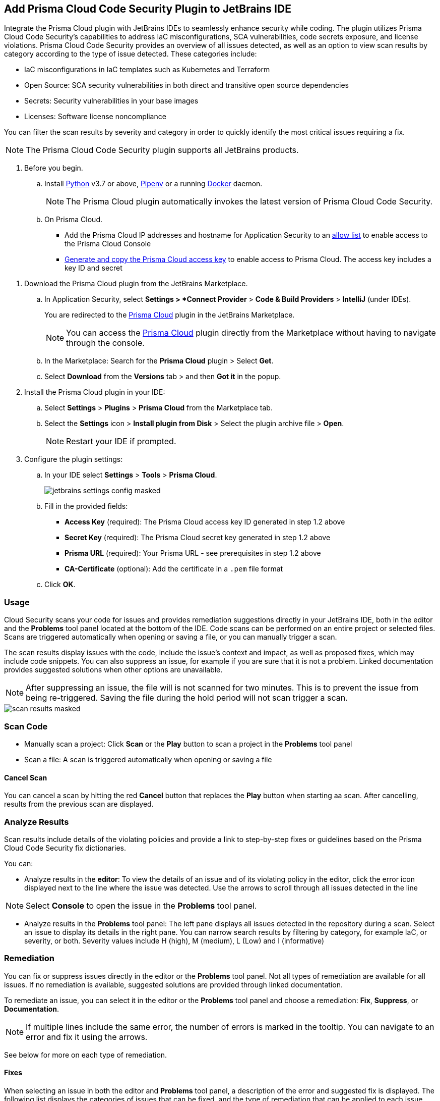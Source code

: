 :topic_type: task

[.task]

== Add Prisma Cloud Code Security Plugin to JetBrains IDE

Integrate the Prisma Cloud plugin with JetBrains IDEs to seamlessly enhance security while coding. The plugin utilizes Prisma Cloud Code Security's capabilities to address IaC misconfigurations, SCA vulnerabilities, code secrets exposure, and license violations.
Prisma Cloud Code Security provides an overview of all issues detected, as well as an option to view scan results by category according to the type of issue detected. These categories include:

* IaC misconfigurations in IaC templates such as Kubernetes and Terraform
* Open Source: SCA security vulnerabilities in both direct and transitive open source dependencies
* Secrets: Security vulnerabilities in your base images
* Licenses: Software license noncompliance

You can filter the scan results by severity and category in order to quickly identify the most critical issues requiring a fix.

NOTE: The Prisma Cloud Code Security plugin supports all JetBrains products.

[.procedure]

. Before you begin.
.. Install https://www.python.org/downloads/[Python] v3.7 or above, https://docs.pipenv.org/[Pipenv] or a running https://www.docker.com/products/docker-desktop[Docker] daemon.
+
NOTE: The Prisma Cloud plugin automatically invokes the latest version of Prisma Cloud Code Security.

.. On Prisma Cloud.
+
* Add the Prisma Cloud IP addresses and hostname for Application Security to an xref:../../../../get-started/console-prerequisites.adoc[allow list] to enable access to the Prisma Cloud Console 
* xref:../../../../administration/create-access-keys.adoc[Generate and copy the Prisma Cloud access key] to enable access to Prisma Cloud. The access key includes a key ID and secret

//* https://docs.paloaltonetworks.com/prisma/prisma-cloud/prisma-cloud-admin/connect-your-cloud-platform-to-prisma-cloud/cloud-service-provider-regions-on-prisma-cloud[Retrieve your Prisma Cloud API URL], which varies depending on the region and cluster on which your tenant is deployed.
//+
//NOTE: For Prisma Cloud API URL, replace *app* in the URL with *api*.

. Download the Prisma Cloud plugin from the JetBrains Marketplace.
.. In Application Security, select *Settings > *Connect Provider* > *Code & Build Providers* > *IntelliJ* (under IDEs).
+
You are redirected to the https://plugins.jetbrains.com/plugin/21907-prisma-cloud[Prisma Cloud] plugin in the JetBrains Marketplace.
+
NOTE: You can  access the https://plugins.jetbrains.com/plugin/21907-prisma-cloud[Prisma Cloud] plugin directly from the Marketplace without having to navigate through the console.

.. In the Marketplace: Search for the *Prisma Cloud* plugin > Select *Get*.
.. Select *Download* from the *Versions* tab > and then *Got it* in the popup.

. Install the Prisma Cloud plugin in your IDE:
.. Select *Settings* > *Plugins* > *Prisma Cloud* from the Marketplace tab.
.. Select the *Settings* icon > *Install plugin from Disk* > Select the plugin archive file > *Open*.
+
NOTE: Restart your IDE if prompted.

. Configure the plugin settings:
.. In your IDE select *Settings* > *Tools* > *Prisma Cloud*.
+
image::application-security/jetbrains-settings-config-masked.png[]

.. Fill in the provided fields:
+
* *Access Key* (required): The Prisma Cloud access key ID generated in step 1.2 above
* *Secret Key* (required): The Prisma Cloud secret key generated in step 1.2 above
* *Prisma URL* (required): Your Prisma URL - see prerequisites in step 1.2 above
* *CA-Certificate* (optional): Add the certificate in a `.pem` file format
.. Click *OK*.

=== Usage

Cloud Security scans your code for issues and provides remediation suggestions directly in your JetBrains IDE, both in the editor and the *Problems* tool panel located at the bottom of the IDE. Code scans can be performed on an entire project or selected files. Scans are triggered automatically when opening or saving a file, or you can manually trigger a scan. 

The scan results display issues with the code, include the issue's context and impact, as well as proposed fixes, which may include code snippets. You can also suppress an issue, for example if you are sure that it is not a problem. Linked documentation provides suggested solutions when other options are unavailable.   

NOTE: After suppressing an issue, the file will is not scanned for two minutes. This is to prevent the issue from being re-triggered. Saving the file during the hold period will not scan trigger a scan.

image::application-security/scan-results-masked.png[]

[#scan-code]
=== Scan Code 

* Manually scan a project: Click *Scan* or the *Play* button to scan a project in the *Problems* tool panel 

* Scan a file: A scan is triggered automatically when opening or saving a file

==== Cancel Scan

You can cancel a scan by hitting the red *Cancel* button that replaces the *Play* button when starting aa scan. After cancelling, results from the previous scan are displayed.

[#analyze-results]
=== Analyze Results

Scan results include details of the violating policies and provide a link to step-by-step fixes or guidelines based on the Prisma Cloud Code Security fix dictionaries.

You can:

* Analyze results in the *editor*: To view the details of an issue and of its violating policy in the editor, click the error icon displayed next to the line where the issue was detected. Use the arrows to scroll through all issues detected in the line 

NOTE: Select *Console* to open the issue in the *Problems* tool panel.

* Analyze results in the *Problems* tool panel: The left pane displays all issues detected in the repository during a scan. Select an issue to display its details in the right pane. You can narrow search results by filtering by category, for example IaC, or severity, or both. Severity values include H (high), M (medium), L (Low) and I (informative)

=== Remediation

You can fix or suppress issues directly in the editor or the *Problems* tool panel. Not all types of remediation are available for all issues. If no remediation is available, suggested solutions are provided through linked documentation. 

To remediate an issue, you can select it in the editor or the *Problems* tool panel and choose a remediation: *Fix*, *Suppress*, or *Documentation*.  

NOTE: If multiple lines include the same error, the number of errors is marked in the tooltip. You can navigate to an error and fix it using the arrows. 

See below for more on each type of remediation.

[#fix-code]
==== Fixes

When selecting an issue in both the editor and *Problems* tool panel, a description of the error and suggested fix is displayed. The following list displays the categories of issues that can be fixed, and the type of remediation that can be applied to each issue.

* *SCA* vulnerabilities: The fix will bump the package version. You can directly fix the specific CVE vulnerability that has been detected during the scan by upgrading the package to the version that includes a fix. Fix all of the CVE vulnerabilities found in a package by selecting *Fix All* in the *Problems* tool panel. This fix upgrades the package to a version that addresses all the issues

* *IaC* misconfigurations: The fix will modify the configuration

* *Secrets* issues: Follow the policy guidelines   

* *License* non-compliance: Follow the policy guidelines 

[#suppress-code]
==== Suppression

Suppressing issues allows you to temporarily hide or ignore an issue without fixing it, allowing you to concentrate on more important issues. You will need to provide a justification for the suppression, which will be added as a commented annotation to your source code.

NOTE: The suppression is scoped to the file.

As a prerequisite, you must enable the *Developer Suppressions* parameter: Select *Settings* > *Code Security Configuration* settings > toggle the *Developer Suppressions* parameter *ON*. 

==== Documentation

If automated fixes are not available, policy documentation can provide guidance on how to address the issue: Select an issue from the editor or *Problems* tool panel > *Documentation*. The relevant policy is displayed with suggested guidelines on how to resolve the issue. 

[#troubleshoot]
=== Troubleshoot

Troubleshoot errors directly in the JetBrains UI using the *Event* Log. 
